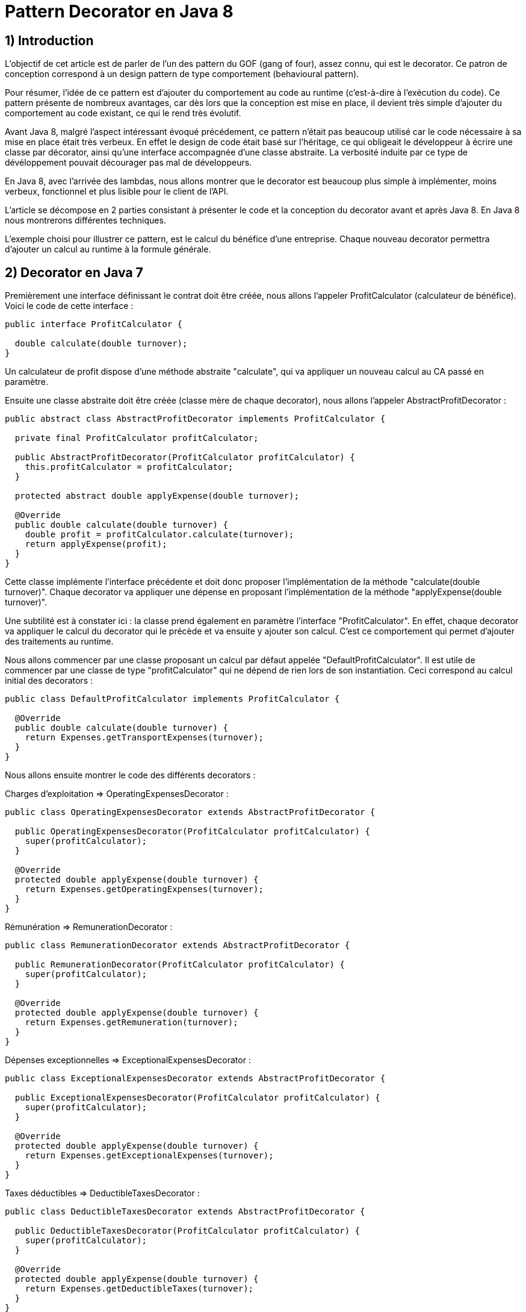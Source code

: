 = Pattern Decorator en Java 8
:published_at: 2017-03-21
:source-highlighter: highlightjs

== 1) Introduction

L'objectif de cet article est de parler de l'un des pattern du GOF (gang of four), assez connu, qui est le decorator.
Ce patron de conception correspond à un design pattern de type comportement (behavioural pattern).

Pour résumer, l'idée de ce pattern est d'ajouter du comportement au code au runtime (c'est-à-dire à l'exécution du code).
Ce pattern présente de nombreux avantages, car dès lors que la conception est mise en place, il devient très simple d'ajouter du comportement au code existant, ce qui le rend très évolutif.

Avant Java 8, malgré l'aspect intéressant évoqué précédement, ce pattern n'était pas beaucoup utilisé car le code nécessaire à sa mise en place était très verbeux.
En effet le design de code était basé sur l'héritage, ce qui obligeait le développeur à écrire une classe par décorator, ainsi qu'une interface accompagnée d'une classe abstraite. La verbosité induite par ce type de dévéloppement pouvait décourager pas mal de développeurs.

En Java 8, avec l'arrivée des lambdas, nous allons montrer que le decorator est beaucoup plus simple à implémenter, moins verbeux, fonctionnel et plus lisible pour le client de l'API.

L'article se décompose en 2 parties consistant à présenter le code et la conception du decorator avant et après Java 8. En Java 8 nous montrerons différentes techniques.

L'exemple choisi pour illustrer ce pattern, est le calcul du bénéfice d'une entreprise. Chaque nouveau decorator permettra d'ajouter un calcul au runtime à la formule générale.

== 2) Decorator en Java 7

Premièrement une interface définissant le contrat doit être créée, nous allons l'appeler ProfitCalculator (calculateur de bénéfice). Voici le code de cette interface : 

[source,java]
----
public interface ProfitCalculator {

  double calculate(double turnover);
}  
----

Un calculateur de profit dispose d'une méthode abstraite "calculate", qui va appliquer un nouveau calcul au CA passé en paramètre.

Ensuite une classe abstraite doit être créée (classe mère de chaque decorator), nous allons l'appeler AbstractProfitDecorator : 


[source,java]
----
public abstract class AbstractProfitDecorator implements ProfitCalculator {

  private final ProfitCalculator profitCalculator;

  public AbstractProfitDecorator(ProfitCalculator profitCalculator) {
    this.profitCalculator = profitCalculator;
  }

  protected abstract double applyExpense(double turnover);

  @Override
  public double calculate(double turnover) {
    double profit = profitCalculator.calculate(turnover);
    return applyExpense(profit);
  }
}
----

Cette classe implémente l'interface précédente et doit donc proposer l'implémentation de la méthode "calculate(double turnover)". 
Chaque decorator va appliquer une dépense en proposant l'implémentation de la méthode "applyExpense(double turnover)".

Une subtilité est à constater ici : la classe prend également en paramètre l'interface "ProfitCalculator". 
En effet, chaque decorator va appliquer le calcul du decorator qui le précède et va ensuite y ajouter son calcul. C'est ce comportement qui permet d'ajouter des traitements au runtime.

Nous allons commencer par une classe proposant un calcul par défaut appelée "DefaultProfitCalculator". Il est utile de commencer par une classe de type "profitCalculator" qui ne dépend de rien lors de son instantiation. Ceci correspond au calcul initial des decorators : 

[source,java]
----
public class DefaultProfitCalculator implements ProfitCalculator {

  @Override
  public double calculate(double turnover) {
    return Expenses.getTransportExpenses(turnover);
  }
}
----

Nous allons ensuite montrer le code des différents decorators : 

Charges d'exploitation => OperatingExpensesDecorator : 
[source,java]
----
public class OperatingExpensesDecorator extends AbstractProfitDecorator {

  public OperatingExpensesDecorator(ProfitCalculator profitCalculator) {
    super(profitCalculator);
  }

  @Override
  protected double applyExpense(double turnover) {
    return Expenses.getOperatingExpenses(turnover);
  }
}
----

Rémunération => RemunerationDecorator :
[source,java]
----
public class RemunerationDecorator extends AbstractProfitDecorator {

  public RemunerationDecorator(ProfitCalculator profitCalculator) {
    super(profitCalculator);
  }

  @Override
  protected double applyExpense(double turnover) {
    return Expenses.getRemuneration(turnover);
  }
}
----

Dépenses exceptionnelles => ExceptionalExpensesDecorator : 
[source,java]
----
public class ExceptionalExpensesDecorator extends AbstractProfitDecorator {

  public ExceptionalExpensesDecorator(ProfitCalculator profitCalculator) {
    super(profitCalculator);
  }

  @Override
  protected double applyExpense(double turnover) {
    return Expenses.getExceptionalExpenses(turnover);
  }
}
----

Taxes déductibles => DeductibleTaxesDecorator : 
[source,java]
----
public class DeductibleTaxesDecorator extends AbstractProfitDecorator {

  public DeductibleTaxesDecorator(ProfitCalculator profitCalculator) {
    super(profitCalculator);
  }

  @Override
  protected double applyExpense(double turnover) {
    return Expenses.getDeductibleTaxes(turnover);
  }
}
----

Le principe de chaque decorator est le même, chacun doit proposer une implémentation de la méthode "applyExpense". Il est à noter que les cas choisis dans cet article pour représenter le bénéfice d'une entreprise ne reflètent pas forcément la réalité, mais servent juste d'exemple.
Une "garbage class" appelée "Expenses" contient des méthodes "static" permettant de calculer chaque cas. Nous présenterons cette classe un peu plus tard.

Nous allons désormais passer aux tests d'intégration et à l'appel des decorators. 

Le premier test permet de composer tous les decorators : 

[source,java]
----
  @Test
  public void givenTurnover_whenComposingAllDecorators_thenCorrectResult() {

    // Given.
    final double turnover = 100000;

    // When.
    final double profit = new ExceptionalExpensesDecorator
                            (new RemunerationDecorator
                               (new DeductibleTaxesDecorator
                                  (new OperatingExpensesDecorator
                                     (new DefaultProfitCalculator()))))
                                     .calculate(turnover);

    // Then.
    assertThat(profit).isNotNull().isEqualTo(32600);
  }
----

Le calcul commence de droite à gauche, le point de départ est le DefaultProfitCalculator; ensuite cette classe est passée en paramètre du décorator OperatingExpensesDecorator, et ainsi de suite.
OperatingExpensesDecorator applique le calcul de DefaultProfitCalculator puis le sien.

Voici un second test qui n'applique pas tous les decorators, et qui démontre qu'il est très simple d'ajouter ou de supprimer un decorator au runtime. Le code peut ainsi être évolutif : 

[source,java]
----
  @Test
  public void givenTurnover_whenNotComposingAllDecorators_thenCorrectResult() {

    // Given.
    final double turnover = 100000;

    // When.
    final double profit = new RemunerationDecorator
                            (new DeductibleTaxesDecorator
                               (new OperatingExpensesDecorator
                                  (new DefaultProfitCalculator())))
                                  .calculate(turnover);

    // Then.
    assertThat(profit).isNotNull().isEqualTo(34600);
  }
----

Au niveau du client de l'API nous avons la confirmation que ce pattern est intéressant à utiliser de par sa souplesse. Il suffit de créer un nouveau decorator pour ajouter un nouveau calcul. Ainsi en cas d'évolution, la conception mise en place n'aura pas besoin d'être modifiée.

Cependant nous constatons que la mise en place de ce patron de conception est très verbeuse. Beaucoup de classes et de lignes de codes doivent être écrites pour arriver à l'objectif attendu. 
De plus, le fait qu'il soit orienté héritage peut rendre sa compréhension compliquée. Tous ces éléments peuvent dissuader le développeur de se lancer sur ce type de conception.

Un des exemples de l'utilisation de ce pattern dans le JDK est la classe .....

Nous allons voir dans la deuxième partie comment revisiter le pattern decorator en Java 8 avec des lambdas et des fonctions. Nous verrons également que l'écriture est plus simple et beaucoup moins verbeuse.

== 2) Decorator en Java 8

Nous allons commencer par montrer les méthodes "static" proposées par la garbage class "Expenses" : 

[source,java]
----
public class Expenses {

  public static double getTransportExpenses(final double turnover) {
    return turnover - 2400;
  }

  public static double getOperatingExpenses(final double turnover) {
    return turnover - 15000;
  }

  public static double getDeductibleTaxes(final double turnover) {
    return turnover - 3000;
  }

  public static double getRemuneration(final double turnover) {
    return turnover - 45000;
  }

  public static double getExceptionalExpenses(final double turnover) {
    return turnover - 2000;
  }
}
----

Chaque méthode "static" effectue le calcul souhaité en se basant sur un double en entrée et en sortie.

Nous allons ensuite montrer différentes façons d'implémenter ce pattern en Java 8.

== a) Decorator en Java 8 avec de la composition de fonctions

Comme pour la partie Java 7 nous allons écrire une classe contenant le calcul par défaut : 

[source,java]
----
public class DefaultProfitCalculator implements DoubleUnaryOperator {

  @Override
  public double applyAsDouble(final double operand) {
    return Expenses.getTransportExpenses(operand);
  }
}
----

Cette classe implémente une interface fonctionnelle (= à une fonction) proposée par défaut dans le JDK 8 "DoubleUnaryOperator". Cette fonction prend un double en entrée et retourne un double en sortie, ce qui correspond à la signature des calculs présents dans la classe Expenses. L'implémentation de la méthode applyAsDouble est effectuée avec un calcul par défaut.

Et c'est tout... nous allons pouvoir désormais écrire notre decorator en Java 8 via un test : 

[source,java]
----
  @Test
  public void givenTurnover_whenComposingAllDecoratorsWithAndThen_thenCorrectResult() {

    // Given.
    final double turnover = 100000;

    // When.
    final double profit = new DefaultProfitCalculator()
                             .andThen(Expenses::getOperatingExpenses)
                             .andThen(Expenses::getDeductibleTaxes) 
                             .andThen(Expenses::getRemuneration)
                             .andThen(Expenses::getExceptionalExpenses)
                             .applyAsDouble(turnover);

    // Then.
    assertThat(profit).isNotNull().isEqualTo(32600);
  }
----

N'est-ce pas grandiose ? Nous avons pu réecrire le pattern décorator avec très peu de lignes de code. 
Le JDK 8 donne la possibilité de composer plusieurs fonctions entre elles via la "default" méthode "andThen". Cette méthode est proposée dans les fonctions par défaut du JDK, dont le DoubleUnaryOperator fait partie.
On démarre à partir de la classe DefaultProfitCalculator, et via "andThen" on compose ce traitement avec une autre fonction. Dans cet exemple, des appels par référence de méthode ont été privilégiés afin d'avoir un code plus concis et plus expressif (Expenses::getOperatingExpenses), mais des lambdas expression auraient également pu faire l'affaire (e -> Expenses.getOperatingExpenses(e)).

Ainsi, il devient très simple d'ajouter ou de supprimer des decorators. Dans l'exemple ci-dessous nous supprimons le decorator qui représente les dépenses exceptionnelles : 

[source,java]
----
  @Test
  public void givenTurnover_whenNotComposingAllDecoratorsWithAndThen_thenCorrectResult() {

    // Given.
    final double turnover = 100000;

    // When.
    final double profit = new DefaultProfitCalculator()
                             .andThen(Expenses::getOperatingExpenses)
                             .andThen(Expenses::getDeductibleTaxes)
                             .andThen(Expenses::getRemuneration)
                             .applyAsDouble(turnover);

    // Then.
    assertThat(profit).isNotNull().isEqualTo(34600);
  }
----

Dans les parties suivantes, nous allons voir d'autres façons d'implémenter le pattern decorator en Java 8.

== b) Decorator en Java 8 avec l'API Stream

Nous allons voir maintenant qu'il est possible d'implémenter le pattern decorator avec l'API Stream.
Nous allons créer une classe appelée "StreamDecorator" correspondant à une enum singleton (instance unique). Cette classe contient une méthode appelée "calculateProfit" qui sera exposée au client de l'API : 

[source,java]
----
public enum StreamDecorator {

  // Single instance.
  INSTANCE;

  public double calculateProfit(final double turnover, final DoubleUnaryOperator... operators) {
    return Stream.of(operators).reduce(DoubleUnaryOperator.identity(), DoubleUnaryOperator::andThen)
                               .applyAsDouble(turnover);
  }
}
----

Le principe ici est de passer une suite de fonctions representée par des DoubleUnaryOperator (équivalent à un tableau de fonctions). La méthode prend également en paramètre le CA.
L'API stream propose une "factory method" "of" permettant d'initialiser une Stream à partir d'un tableau. Nous utilisons ensuite la méthode "reduce" qui permet de réduire les éléments du flux à une seule valeur.

En programmation fonctionnelle le reduce correspond à du "fold". Le principe est de passer 2 fonctions, une initiale (et valeur par défaut) et l'autre permettant d'accumuler des éléments. Il devient très simple avec ce type d'opérateur de calculer la somme des élements d'une liste.
Par exemple : 

[source,java]
----
reduce(0, (a, b) -> a + b)
----

On considère dans cet exemple que a et b sont des entiers.
La fonction initiale est la valeur 0. Le calcul va commencer avec la valeur par défaut et l'accumulateur "(a, b) -> a + b" va permettre de sommer chaque élement de la liste au fur et à mesure (somme le résultat de l'itération précédente avec le résultat de l'itération en cours). Si la structure est vide la valeur initiale est retournée, c'est-à-dire 0.

Notre exemple suit le même principe, la fonction initiale est "DoubleUnaryOperator.identity()" et l'accumulateur est "DoubleUnaryOperator::andThen" ou "(ope1, ope2) -> ope1.andThen(ope2)". Comme vu précédemment, à chaque itération "andThen" va permettre de composer la fonction précédente avec la fonction en cours. Si la structure est vide "DoubleUnaryOperator.identity()" sera retourné (dans ce cas une fonction vide).

Voici le code du test utilisant un exemple avec tous les decorators : 

[source,java]
----
  @Test
  public void givenTurnover_whenComposingAllDecoratorsWithStream_thenCorrectResult() {

    // Given.
    final double turnover = 100000;

    // When.
    final double profit = StreamDecorator.INSTANCE.calculateProfit(turnover
                             , new DefaultProfitCalculator()
                             , Expenses::getOperatingExpenses
                             , Expenses::getDeductibleTaxes
                             , Expenses::getRemuneration
                             , Expenses::getExceptionalExpenses);

    // Then.
    assertThat(profit).isNotNull().isEqualTo(32600);
  }
----

La méthode "calculateProfit" est appelée avec le CA et la liste des fonctions decorator séparées par une virgule (rendu possible grâce au paramètre de la méthode suivante => "DoubleUnaryOperator... operators").
De nouveau le client de l'API dispose d'un traitement très souple, facilement modifiable et évolutif.

Voici un exemple sans le decorator "ExceptionalExpenses" : 

[source,java]
----
  @Test
  public void givenTurnover_whenNotComposingAllDecoratorsWithStream_thenCorrectResult() {

    // Given.
    final double turnover = 100000;

    // When.
    final double profit = StreamDecorator.INSTANCE.calculateProfit(turnover
                             , new DefaultProfitCalculator()
                             , Expenses::getOperatingExpenses
                             , Expenses::getDeductibleTaxes
                             , Expenses::getRemuneration);

    // Then.
    assertThat(profit).isNotNull().isEqualTo(34600);
  }
----


== b) Decorator en Java 8 avec une API fluent

Dans cette dernière partie nous allons voir qu'il est possible d'implémenter le pattern decorator via une API "fluent", permettant d'indiquer clairement au client de l'API les traitements effectués.
L'objectif va être de créer une classe wrapper de type builder afin de composer nos fonctions de façon fluide.

Voici le code complet de la classe appelée FluentDecorator : 

[source,java]
----
public final class FluentDecorator<T> {

  private final T value;
  private final Function<T, T> function;

  private FluentDecorator(final T value, Function<T, T> function) {
    this.value = value;
    this.function = function;
  }

  public static <T> FluentDecorator<T> from(final T value) {
    Objects.requireNonNull(value); 
    return new FluentDecorator<>(value, Function.identity());
  }

  public FluentDecorator<T> with(final Function<T, T> otherFunction) {
    return new FluentDecorator<>(this.value, function.andThen(otherFunction));
  }

  public T calculate() {
    return this.function.apply(value);
  }
}
----

Le fluent decorator se base sur une valeur de type T (n'importe quel type via les Generics en Java) et enveloppe une Function<T,T>, c'est-à-dire une fonction prenant un élément de type T en entrée en retournant un élement du même type (comme le DoubleUnaryOperator).

[source,java]
----
  private final T value;
  private final Function<T, T> function;
----

Un constructeur privé prend en paramètre les 2 éléments expliqués précédemment (l'aspect privé permet d'empêcher l'instantiation en dehors de la classe) : 

[source,java]
----
private FluentDecorator(final T value, Function<T, T> function) {
    this.value = value;
    this.function = function;
}
----

Une "static factory method" est exposée au client de l'API pour initialiser la classe avec un nom parlant. Cette méthode s'appelle "from" et prend en paramètre la valeur qui servira de base de calcul, dans notre cas le CA. 
Un contrôle est effectué sur la valeur afin de renvoyer une "runtime exception" si elle est nulle. Le constructeur de la classe est appelé avec cette valeur et une fonction initiale vide (ainsi le paramètre global "function" de la classe ne sera pas nul et ceci permettra d'éviter des nullPointerException).

[source,java]
----
public static <T> FluentDecorator<T> from(final T value) {
    Objects.requireNonNull(value);
    return new FluentDecorator<>(value, Function.identity());
}
----

La composition des decorators se fait via la méthode "with" qui prend en paramètre la fonction à ajouter à la composition générale. Le but est de rappeler de nouveau le constructeur de la classe, mais cette fois-ci de la façon suivante :        

[source,java]
----
new FluentDecorator<T>(this.value, function.andThen(otherFunction))
----

La fonction globale est composée avec "otherFunction" (via andThen). La "value" globale (this.value) et le résultat de cette composition sont repassés en paramètres de la classe FluentDecorator.
Voici le code la méthode : 

[source,java]
----
public FluentDecorator<T> with(final Function<T, T> otherFunction) {
    return new FluentDecorator<T>(this.value, function.andThen(otherFunction));
}
----

Lors de l'appel à la méthode "with", le traitement est lazy, non évalué et non executé (lazy evaluation). 
Ceci constitue l'un des appports très interessants proposés par la programmation fonctionnelle. En effet l'implémentation de la fonction diffère du moment où elle est évaluée, ce qui rend le code très intéressant car on peut décider de l'exécuter plus tard dans le programme. 

Dans notre cas une méthode finale permet d'exécuter la fonction globale à la classe avec la valeur globale "function.apply(value)". Ainsi le résultat de la fonction, dans notre cas le calcul du bénéfice, est récupéré : 

[source,java]
----
public T calculate() {
    return this.function.apply(value);
}
----

Voici le code du test avec tous les decorators : 

[source,java]
----
  @Test
  public void givenTurnover_whenComposingAllDecoratorsWithFluentStyle_thenCorrectResult() {

    // Given.
    final double turnover = 100000;

    // When.
    final double profit = FluentDecorator
                            .from(turnover)
                            .with(Expenses::getTransportExpenses)
                            .with(Expenses::getOperatingExpenses)
                            .with(Expenses::getDeductibleTaxes)
                            .with(Expenses::getRemuneration)
                            .with(Expenses::getExceptionalExpenses)
                            .calculate();

    // Then.
    assertThat(profit).isNotNull().isEqualTo(32600);
  }
----

Le test sans le decorator "ExceptionalExpenses" : 

[source,java]
----
  @Test
  public void givenTurnover_whenNotComposingAllDecoratorsWithFluentStyle_thenCorrectResult() {

    // Given.
    final double turnover = 100000;

    // When.
    final double profit = FluentDecorator
                            .from(turnover)
                            .with(Expenses::getTransportExpenses)
                            .with(Expenses::getOperatingExpenses)
                            .with(Expenses::getDeductibleTaxes)
                            .with(Expenses::getRemuneration)
                            .calculate();

    // Then.
    assertThat(profit).isNotNull().isEqualTo(34600);
  }
----

== 3) Conclusion

Cet article montre à quel point les lambdas et les fonctions, apportent au programme et aux développeurs. Le code en devient plus concis, expressif et paramètrable.
De plus la programmation fonctionnelle est orientée composition, ce qui rend le code élégant, maintenable, évolutif et très compréhensible.

Un des principes des pattern du GOF est de "favoriser la composition à l'héritage", cependant on constate que pas mal d'entre eux sont orientés héritage, ce qui provoque pas mal de problèmes :  
- Le moindre changement des objets parents, provoque un code, qui ne fonctionne plus pour les éléments qui en héritent. 
- Le code n'est pas évolutif.
- Le code est verbeux.

Les lambdas et fonctions permettent de donner beaucoup plus de possibiltés au développeur lorsqu'il fait sa conception de code. Certains pattern du GOF deviennent obsolètes et peuvent être revisités très élégamment en Java 8.

